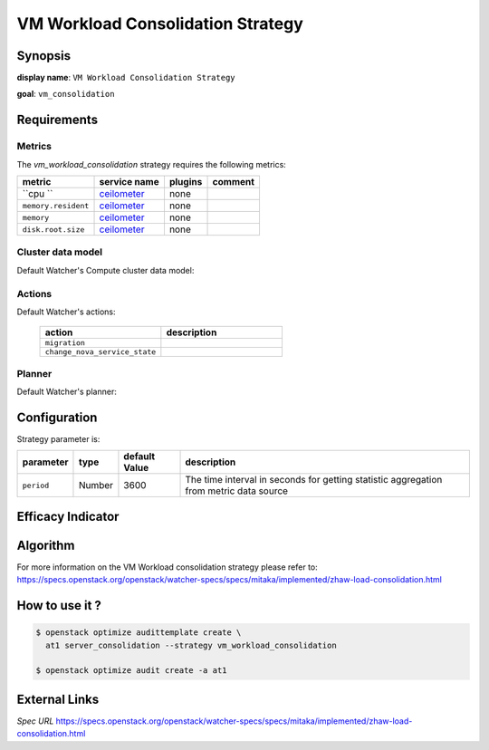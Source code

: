 ==================================
VM Workload Consolidation Strategy
==================================

Synopsis
--------

**display name**: ``VM Workload Consolidation Strategy``

**goal**: ``vm_consolidation``

    .. watcher-term:: watcher.decision_engine.strategy.strategies.vm_workload_consolidation.VMWorkloadConsolidation

Requirements
------------

Metrics
*******

The *vm_workload_consolidation* strategy requires the following metrics:

============================ ============ ======= =========================
metric                       service name plugins comment
============================ ============ ======= =========================
``cpu     ``                 ceilometer_  none
``memory.resident``          ceilometer_  none
``memory``                   ceilometer_  none
``disk.root.size``           ceilometer_  none
============================ ============ ======= =========================

.. _ceilometer: https://docs.openstack.org/ceilometer/latest/admin/telemetry-measurements.html#openstack-compute

Cluster data model
******************

Default Watcher's Compute cluster data model:

    .. watcher-term:: watcher.decision_engine.model.collector.nova.NovaClusterDataModelCollector

Actions
*******

Default Watcher's actions:


    .. list-table::
       :widths: 30 30
       :header-rows: 1

       * - action
         - description
       * - ``migration``
         - .. watcher-term:: watcher.applier.actions.migration.Migrate
       * - ``change_nova_service_state``
         - .. watcher-term:: watcher.applier.actions.change_nova_service_state.ChangeNovaServiceState

Planner
*******

Default Watcher's planner:

    .. watcher-term:: watcher.decision_engine.planner.weight.WeightPlanner


Configuration
-------------

Strategy parameter is:

====================== ====== ============= ===================================
parameter              type   default Value description
====================== ====== ============= ===================================
``period``             Number 3600          The time interval in seconds
                                            for getting statistic aggregation
                                            from metric data source
====================== ====== ============= ===================================


Efficacy Indicator
------------------

.. watcher-func::
  :format: literal_block

  watcher.decision_engine.goal.efficacy.specs.ServerConsolidation.get_global_efficacy_indicator

Algorithm
---------

For more information on the VM Workload consolidation strategy please refer to: https://specs.openstack.org/openstack/watcher-specs/specs/mitaka/implemented/zhaw-load-consolidation.html

How to use it ?
---------------

.. code-block:: shell

    $ openstack optimize audittemplate create \
      at1 server_consolidation --strategy vm_workload_consolidation

    $ openstack optimize audit create -a at1

External Links
--------------

*Spec URL*
https://specs.openstack.org/openstack/watcher-specs/specs/mitaka/implemented/zhaw-load-consolidation.html

